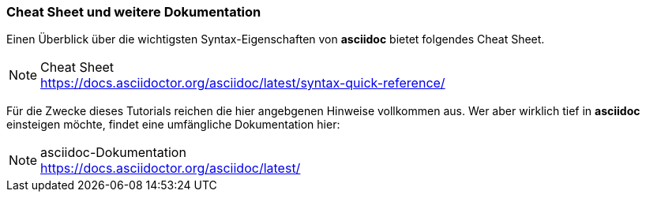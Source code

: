 === Cheat Sheet und weitere Dokumentation
Einen Überblick über die wichtigsten Syntax-Eigenschaften von *asciidoc* bietet folgendes Cheat Sheet.

.Cheat Sheet
[NOTE]
https://docs.asciidoctor.org/asciidoc/latest/syntax-quick-reference/


Für die Zwecke dieses Tutorials reichen die hier angebgenen Hinweise vollkommen aus. Wer aber wirklich tief in *asciidoc* einsteigen möchte, findet eine umfängliche Dokumentation hier:

.asciidoc-Dokumentation
NOTE: https://docs.asciidoctor.org/asciidoc/latest/
